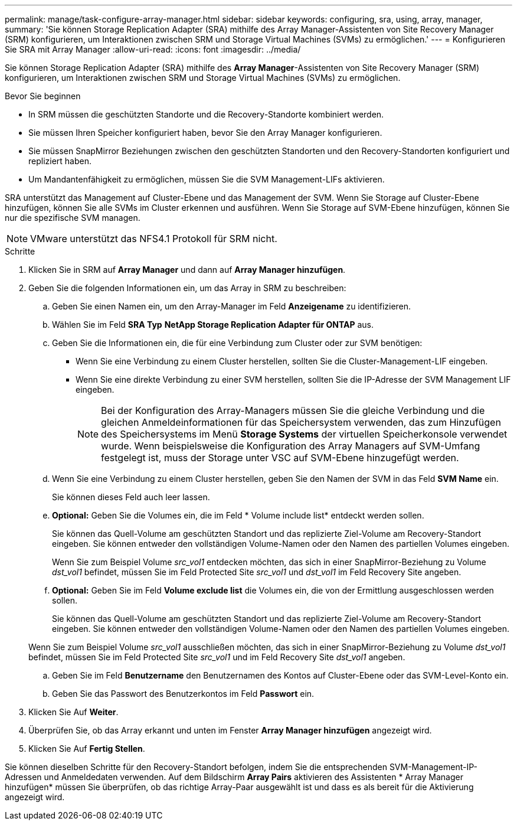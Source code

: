 ---
permalink: manage/task-configure-array-manager.html 
sidebar: sidebar 
keywords: configuring, sra, using, array, manager, 
summary: 'Sie können Storage Replication Adapter (SRA) mithilfe des Array Manager-Assistenten von Site Recovery Manager (SRM) konfigurieren, um Interaktionen zwischen SRM und Storage Virtual Machines (SVMs) zu ermöglichen.' 
---
= Konfigurieren Sie SRA mit Array Manager
:allow-uri-read: 
:icons: font
:imagesdir: ../media/


[role="lead"]
Sie können Storage Replication Adapter (SRA) mithilfe des *Array Manager*-Assistenten von Site Recovery Manager (SRM) konfigurieren, um Interaktionen zwischen SRM und Storage Virtual Machines (SVMs) zu ermöglichen.

.Bevor Sie beginnen
* In SRM müssen die geschützten Standorte und die Recovery-Standorte kombiniert werden.
* Sie müssen Ihren Speicher konfiguriert haben, bevor Sie den Array Manager konfigurieren.
* Sie müssen SnapMirror Beziehungen zwischen den geschützten Standorten und den Recovery-Standorten konfiguriert und repliziert haben.
* Um Mandantenfähigkeit zu ermöglichen, müssen Sie die SVM Management-LIFs aktivieren.


SRA unterstützt das Management auf Cluster-Ebene und das Management der SVM. Wenn Sie Storage auf Cluster-Ebene hinzufügen, können Sie alle SVMs im Cluster erkennen und ausführen. Wenn Sie Storage auf SVM-Ebene hinzufügen, können Sie nur die spezifische SVM managen.

[NOTE]
====
VMware unterstützt das NFS4.1 Protokoll für SRM nicht.

====
.Schritte
. Klicken Sie in SRM auf *Array Manager* und dann auf *Array Manager hinzufügen*.
. Geben Sie die folgenden Informationen ein, um das Array in SRM zu beschreiben:
+
.. Geben Sie einen Namen ein, um den Array-Manager im Feld *Anzeigename* zu identifizieren.
.. Wählen Sie im Feld *SRA Typ* *NetApp Storage Replication Adapter für ONTAP* aus.
.. Geben Sie die Informationen ein, die für eine Verbindung zum Cluster oder zur SVM benötigen:
+
*** Wenn Sie eine Verbindung zu einem Cluster herstellen, sollten Sie die Cluster-Management-LIF eingeben.
*** Wenn Sie eine direkte Verbindung zu einer SVM herstellen, sollten Sie die IP-Adresse der SVM Management LIF eingeben.
+
[NOTE]
====
Bei der Konfiguration des Array-Managers müssen Sie die gleiche Verbindung und die gleichen Anmeldeinformationen für das Speichersystem verwenden, das zum Hinzufügen des Speichersystems im Menü *Storage Systems* der virtuellen Speicherkonsole verwendet wurde. Wenn beispielsweise die Konfiguration des Array Managers auf SVM-Umfang festgelegt ist, muss der Storage unter VSC auf SVM-Ebene hinzugefügt werden.

====


.. Wenn Sie eine Verbindung zu einem Cluster herstellen, geben Sie den Namen der SVM in das Feld *SVM Name* ein.
+
Sie können dieses Feld auch leer lassen.

.. *Optional:* Geben Sie die Volumes ein, die im Feld * Volume include list* entdeckt werden sollen.
+
Sie können das Quell-Volume am geschützten Standort und das replizierte Ziel-Volume am Recovery-Standort eingeben. Sie können entweder den vollständigen Volume-Namen oder den Namen des partiellen Volumes eingeben.

+
Wenn Sie zum Beispiel Volume _src_vol1_ entdecken möchten, das sich in einer SnapMirror-Beziehung zu Volume _dst_vol1_ befindet, müssen Sie im Feld Protected Site _src_vol1_ und _dst_vol1_ im Feld Recovery Site angeben.

.. *Optional:* Geben Sie im Feld *Volume exclude list* die Volumes ein, die von der Ermittlung ausgeschlossen werden sollen.
+
Sie können das Quell-Volume am geschützten Standort und das replizierte Ziel-Volume am Recovery-Standort eingeben. Sie können entweder den vollständigen Volume-Namen oder den Namen des partiellen Volumes eingeben.

+
Wenn Sie zum Beispiel Volume _src_vol1_ ausschließen möchten, das sich in einer SnapMirror-Beziehung zu Volume _dst_vol1_ befindet, müssen Sie im Feld Protected Site _src_vol1_ und im Feld Recovery Site _dst_vol1_ angeben.

.. Geben Sie im Feld *Benutzername* den Benutzernamen des Kontos auf Cluster-Ebene oder das SVM-Level-Konto ein.
.. Geben Sie das Passwort des Benutzerkontos im Feld *Passwort* ein.


. Klicken Sie Auf *Weiter*.
. Überprüfen Sie, ob das Array erkannt und unten im Fenster *Array Manager hinzufügen* angezeigt wird.
. Klicken Sie Auf *Fertig Stellen*.


Sie können dieselben Schritte für den Recovery-Standort befolgen, indem Sie die entsprechenden SVM-Management-IP-Adressen und Anmeldedaten verwenden. Auf dem Bildschirm *Array Pairs* aktivieren des Assistenten * Array Manager hinzufügen* müssen Sie überprüfen, ob das richtige Array-Paar ausgewählt ist und dass es als bereit für die Aktivierung angezeigt wird.
